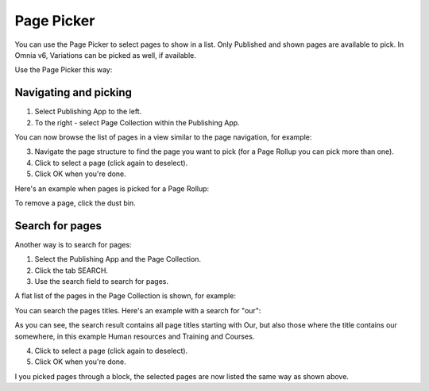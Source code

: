Page Picker
==============

You can use the Page Picker to select pages to show in a list. Only Published and shown pages are available to pick. In Omnia v6, Variations can be picked as well, if available.

.. image:: page-picker-new2.png

Use the Page Picker this way:

Navigating and picking
**************************
1. Select Publishing App to the left.
2. To the right - select Page Collection within the Publishing App.

You can now browse the list of pages in a view similar to the page navigation, for example:

.. image:: page-picker-navigate.png

3. Navigate the page structure to find the page you want to pick (for a Page Rollup you can pick more than one).
4. Click to select a page (click again to deselect).
5. Click OK when you're done.

.. image:: page-picker-navigate-click-ok.png

Here's an example when pages is picked for a Page Rollup:

.. image:: page-picker-navigate-selected.png

To remove a page, click the dust bin.

Search for pages
*****************
Another way is to search for pages: 

1. Select the Publishing App and the Page Collection.
2. Click the tab SEARCH.
3. Use the search field to search for pages.

A flat list of the pages in the Page Collection is shown, for example:

.. image:: page-picker-search.png

You can search the pages titles. Here's an example with a search for "our":

.. image:: page-picker-search-example.png

As you can see, the search result contains all page titles starting with Our, but also those where the title contains our somewhere, in this example Human resources and Training and Courses.

4. Click to select a page (click again to deselect).
5. Click OK when you're done.

I you picked pages through a block, the selected pages are now listed the same way as shown above.






